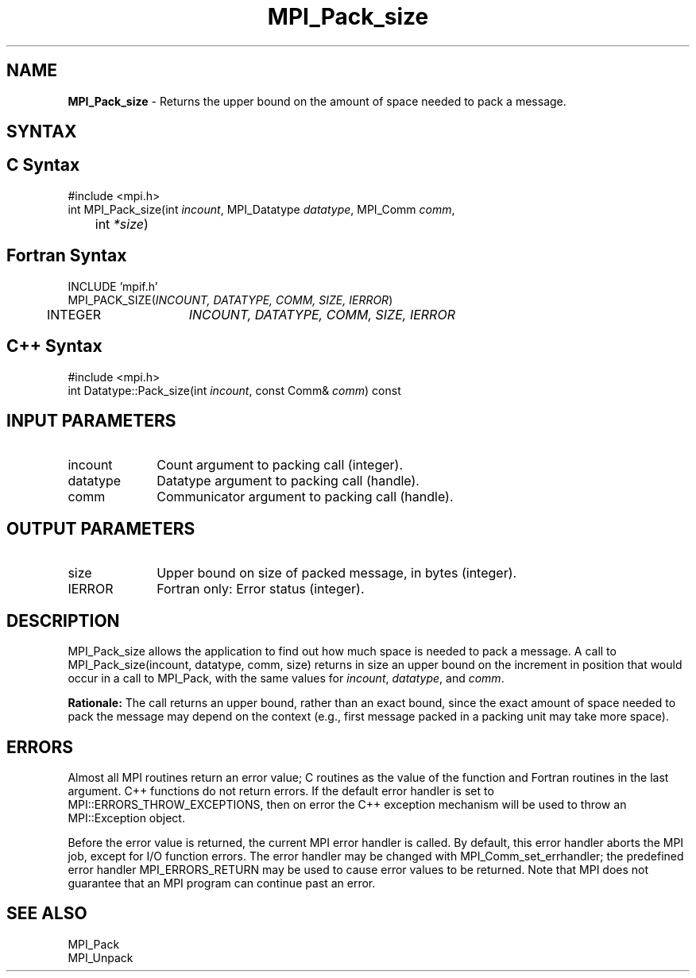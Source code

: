 .\" -*- nroff -*-
.\" Copyright 2010 Cisco Systems, Inc.  All rights reserved.
.\" Copyright 2006-2008 Sun Microsystems, Inc.
.\" Copyright (c) 1996 Thinking Machines Corporation
.\" $COPYRIGHT$
.TH MPI_Pack_size 3 "Jan 21, 2016" "" "Open MPI"
.SH NAME
\fBMPI_Pack_size\fP \- Returns the upper bound on the amount of space needed to pack a message.

.SH SYNTAX
.ft R
.SH C Syntax
.nf
#include <mpi.h>
int MPI_Pack_size(int \fIincount\fP, MPI_Datatype\fI datatype\fP, MPI_Comm\fI comm\fP,
	int\fI *size\fP)

.fi
.SH Fortran Syntax
.nf
INCLUDE 'mpif.h'
MPI_PACK_SIZE(\fIINCOUNT, DATATYPE, COMM, SIZE, IERROR\fP)
	INTEGER	\fIINCOUNT, DATATYPE, COMM, SIZE, IERROR\fP 

.fi
.SH C++ Syntax
.nf
#include <mpi.h>
int Datatype::Pack_size(int \fIincount\fP, const Comm& \fIcomm\fP) const

.fi
.SH INPUT PARAMETERS
.ft R
.TP 1i
incount
Count argument to packing call (integer).
.TP 1i
datatype
Datatype argument to packing call (handle).
.TP 1i
comm
Communicator argument to packing call (handle).

.SH OUTPUT PARAMETERS
.ft R
.TP 1i
size
Upper bound on size of packed message, in bytes (integer).
.ft R
.TP 1i
IERROR
Fortran only: Error status (integer). 

.SH DESCRIPTION
.ft R
MPI_Pack_size allows the application to find out how much space is needed to pack a message. A call to MPI_Pack_size(incount, datatype, comm, size) returns in size an
upper bound on the increment in position that would occur in a call to MPI_Pack, with the same values for \fIincount\fP, \fIdatatype\fP, and \fIcomm\fP. 
.sp
\fBRationale:\fP  The call returns an upper bound, rather than an exact bound, since the exact amount of space needed to pack the message may depend on the context (e.g., first message packed in a packing unit may take more space). 

.SH ERRORS
Almost all MPI routines return an error value; C routines as the value of the function and Fortran routines in the last argument. C++ functions do not return errors. If the default error handler is set to MPI::ERRORS_THROW_EXCEPTIONS, then on error the C++ exception mechanism will be used to throw an MPI::Exception object.
.sp
Before the error value is returned, the current MPI error handler is
called. By default, this error handler aborts the MPI job, except for I/O function errors. The error handler may be changed with MPI_Comm_set_errhandler; the predefined error handler MPI_ERRORS_RETURN may be used to cause error values to be returned. Note that MPI does not guarantee that an MPI program can continue past an error.  

.SH SEE ALSO
.ft R
.sp
MPI_Pack
.br
MPI_Unpack


